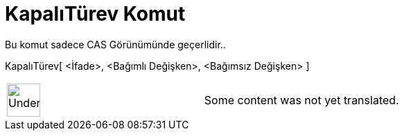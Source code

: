 = KapalıTürev Komut
:page-en: commands/ImplicitDerivative
ifdef::env-github[:imagesdir: /tr/modules/ROOT/assets/images]

Bu komut sadece CAS Görünümünde geçerlidir..

KapalıTürev[ <İfade>, <Bağımlı Değişken>, <Bağımsız Değişken> ]::

[width="100%",cols="50%,50%",]
|===
a|
image:48px-UnderConstruction.png[UnderConstruction.png,width=48,height=48]

|Some content was not yet translated.
|===
